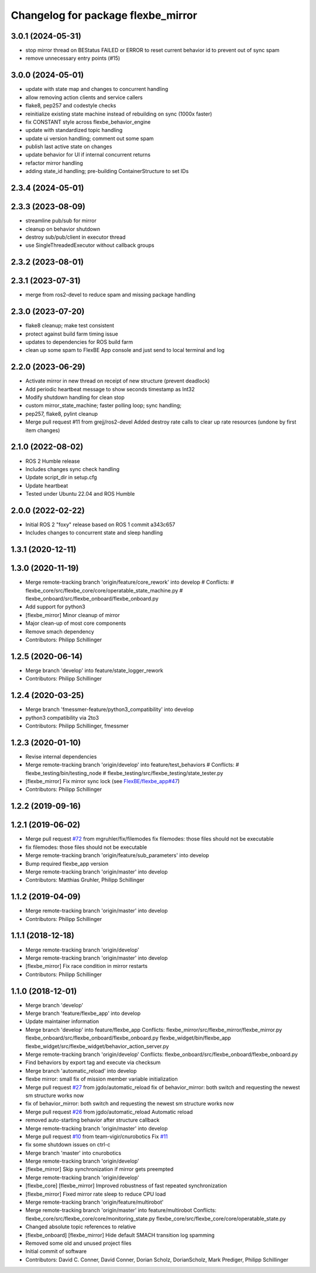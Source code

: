 ^^^^^^^^^^^^^^^^^^^^^^^^^^^^^^^^^^^
Changelog for package flexbe_mirror
^^^^^^^^^^^^^^^^^^^^^^^^^^^^^^^^^^^
3.0.1 (2024-05-31)
------------------
* stop mirror thread on BEStatus FAILED or ERROR to reset current behavior id to prevent out of sync spam
* remove unnecessary entry points (#15)

3.0.0 (2024-05-01)
------------------
* update with state map and changes to concurrent handling
* allow removing action clients and service callers
* flake8, pep257 and codestyle checks
* reinitialize existing state machine instead of rebuilding on sync (1000x faster)
* fix CONSTANT style across flexbe_behavior_engine
* update with standardized topic handling
* update ui version handling; comment out some spam
*  publish last active state on changes
* update behavior for UI if internal concurrent returns
* refactor mirror handling
* adding state_id handling; pre-building ContainerStructure to set IDs

2.3.4 (2024-05-01)
------------------

2.3.3 (2023-08-09)
------------------
* streamline pub/sub for mirror
* cleanup on behavior shutdown
* destroy sub/pub/client in executor thread
* use SingleThreadedExecutor without callback groups

2.3.2 (2023-08-01)
------------------

2.3.1 (2023-07-31)
------------------
* merge from ros2-devel to reduce spam and missing package handling

2.3.0 (2023-07-20)
------------------
* flake8 cleanup; make test consistent
* protect against build farm timing issue
* updates to dependencies for ROS build farm
* clean up some spam to FlexBE App console and just send to local terminal and log

2.2.0 (2023-06-29)
------------------
* Activate mirror in new thread on receipt of new structure (prevent deadlock)
* Add periodic heartbeat message to show seconds timestamp as Int32
* Modify shutdown handling for clean stop
* custom mirror_state_machine; faster polling loop; sync handling;
* pep257, flake8, pylint cleanup
* Merge pull request #11 from grejj/ros2-devel
  Added destroy rate calls to clear up rate resources (undone by first item changes)

2.1.0 (2022-08-02)
------------------
* ROS 2 Humble release
* Includes changes sync check handling
* Update script_dir in setup.cfg
* Update heartbeat
* Tested under Ubuntu 22.04 and ROS Humble

2.0.0 (2022-02-22)
------------------
* Initial ROS 2 "foxy" release based on ROS 1 commit a343c657
* Includes changes to concurrent state and sleep handling

1.3.1 (2020-12-11)
------------------

1.3.0 (2020-11-19)
------------------
* Merge remote-tracking branch 'origin/feature/core_rework' into develop
  # Conflicts:
  #	flexbe_core/src/flexbe_core/core/operatable_state_machine.py
  #	flexbe_onboard/src/flexbe_onboard/flexbe_onboard.py
* Add support for python3
* [flexbe_mirror] Minor cleanup of mirror
* Major clean-up of most core components
* Remove smach dependency
* Contributors: Philipp Schillinger

1.2.5 (2020-06-14)
------------------
* Merge branch 'develop' into feature/state_logger_rework
* Contributors: Philipp Schillinger

1.2.4 (2020-03-25)
------------------
* Merge branch 'fmessmer-feature/python3_compatibility' into develop
* python3 compatibility via 2to3
* Contributors: Philipp Schillinger, fmessmer

1.2.3 (2020-01-10)
------------------
* Revise internal dependencies
* Merge remote-tracking branch 'origin/develop' into feature/test_behaviors
  # Conflicts:
  #	flexbe_testing/bin/testing_node
  #	flexbe_testing/src/flexbe_testing/state_tester.py
* [flexbe_mirror] Fix mirror sync lock (see `FlexBE/flexbe_app#47 <https://github.com/FlexBE/flexbe_app/issues/47>`_)
* Contributors: Philipp Schillinger

1.2.2 (2019-09-16)
------------------

1.2.1 (2019-06-02)
------------------
* Merge pull request `#72 <https://github.com/team-vigir/flexbe_behavior_engine/issues/72>`_ from mgruhler/fix/filemodes
  fix filemodes: those files should not be executable
* fix filemodes: those files should not be executable
* Merge remote-tracking branch 'origin/feature/sub_parameters' into develop
* Bump required flexbe_app version
* Merge remote-tracking branch 'origin/master' into develop
* Contributors: Matthias Gruhler, Philipp Schillinger

1.1.2 (2019-04-09)
------------------
* Merge remote-tracking branch 'origin/master' into develop
* Contributors: Philipp Schillinger

1.1.1 (2018-12-18)
------------------
* Merge remote-tracking branch 'origin/develop'
* Merge remote-tracking branch 'origin/master' into develop
* [flexbe_mirror] Fix race condition in mirror restarts
* Contributors: Philipp Schillinger

1.1.0 (2018-12-01)
------------------
* Merge branch 'develop'
* Merge branch 'feature/flexbe_app' into develop
* Update maintainer information
* Merge branch 'develop' into feature/flexbe_app
  Conflicts:
  flexbe_mirror/src/flexbe_mirror/flexbe_mirror.py
  flexbe_onboard/src/flexbe_onboard/flexbe_onboard.py
  flexbe_widget/bin/flexbe_app
  flexbe_widget/src/flexbe_widget/behavior_action_server.py
* Merge remote-tracking branch 'origin/develop'
  Conflicts:
  flexbe_onboard/src/flexbe_onboard/flexbe_onboard.py
* Find behaviors by export tag and execute via checksum
* Merge branch 'automatic_reload' into develop
* flexbe mirror: small fix of mission member variable initialization
* Merge pull request `#27 <https://github.com/team-vigir/flexbe_behavior_engine/issues/27>`_ from jgdo/automatic_reload
  fix of behavior_mirror: both switch and requesting the newest sm structure works now
* fix of behavior_mirror: both switch and requesting the newest sm structure works now
* Merge pull request `#26 <https://github.com/team-vigir/flexbe_behavior_engine/issues/26>`_ from jgdo/automatic_reload
  Automatic reload
* removed auto-starting behavior after structure callback
* Merge remote-tracking branch 'origin/master' into develop
* Merge pull request `#10 <https://github.com/team-vigir/flexbe_behavior_engine/issues/10>`_ from team-vigir/cnurobotics
  Fix `#11 <https://github.com/team-vigir/flexbe_behavior_engine/issues/11>`_
* fix some shutdown issues on ctrl-c
* Merge branch 'master' into cnurobotics
* Merge remote-tracking branch 'origin/develop'
* [flexbe_mirror] Skip synchronization if mirror gets preempted
* Merge remote-tracking branch 'origin/develop'
* [flexbe_core] [flexbe_mirror] Improved robustness of fast repeated synchronization
* [flexbe_mirror] Fixed mirror rate sleep to reduce CPU load
* Merge remote-tracking branch 'origin/feature/multirobot'
* Merge remote-tracking branch 'origin/master' into feature/multirobot
  Conflicts:
  flexbe_core/src/flexbe_core/core/monitoring_state.py
  flexbe_core/src/flexbe_core/core/operatable_state.py
* Changed absolute topic references to relative
* [flexbe_onboard] [flexbe_mirror] Hide default SMACH transition log spamming
* Removed some old and unused project files
* Initial commit of software
* Contributors: David C. Conner, David Conner, Dorian Scholz, DorianScholz, Mark Prediger, Philipp Schillinger
